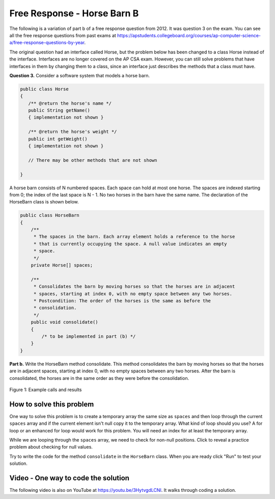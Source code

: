 .. qnum::
   :prefix: 4-26-
   :start: 1

Free Response - Horse Barn B
-------------------------------

.. index::
    single: horse barn
    single: free response

The following is a variation of part b of a free response question from 2012.  It was question 3 on the exam.  You can see all the free response questions from past exams at https://apstudents.collegeboard.org/courses/ap-computer-science-a/free-response-questions-by-year.

The original question had an interface called Horse, but the problem below has been changed to a class Horse instead of the interface. Interfaces are no longer covered on the AP CSA exam. However, you can still solve problems that have interfaces in them by changing them to a class, since an interface just describes the methods that a class must have.

**Question 3.**  Consider a software system that models a horse barn.


.. code-block:: java

   public class Horse
   {
      /** @return the horse's name */
      public String getName()
      { implementation not shown }

      /** @return the horse's weight */
      public int getWeight()
      { implementation not shown }

      // There may be other methods that are not shown

   }


A horse barn consists of N numbered spaces. Each space can hold at most one horse. The spaces are indexed starting from 0; the index of the last space is N - 1. No two horses in the barn have the same name. The declaration of the HorseBarn class is shown below.



.. code-block:: java

   public class HorseBarn
   {
       /**
        * The spaces in the barn. Each array element holds a reference to the horse
        * that is currently occupying the space. A null value indicates an empty
        * space.
        */
       private Horse[] spaces;

       /**
        * Consolidates the barn by moving horses so that the horses are in adjacent
        * spaces, starting at index 0, with no empty space between any two horses.
        * Postcondition: The order of the horses is the same as before the
        * consolidation.
        */
       public void consolidate()
       {
           /* to be implemented in part (b) */
       }
   }

**Part b.**  Write the HorseBarn method consolidate. This method consolidates the barn by moving horses so that the horses are in adjacent spaces, starting at index 0, with no empty spaces between any two horses. After the barn is consolidated, the horses are in the same order as they were before the consolidation.

.. figure:: Figures/horseBarnB.png
    :width: 700px
    :align: center
    :figclass: align-center

    Figure 1: Example calls and results

How to solve this problem
===========================

One way to solve this problem is to create a temporary array the same size as ``spaces`` and then loop through the current ``spaces`` array and if the current element isn't null copy it to the temporary array. What kind of loop should you use? A for loop or an enhanced for loop would work for this problem. You will need an index for at least the temporary array.

.. (teachers complained that you could use either because you need a 2nd index anyway) .. mchoice:: frhbb_1
   :answer_a: for
   :answer_b: for each
   :answer_c: while
   :correct: a
   :feedback_a: Use a for loop when you know how many times a loop needs to execute and need the index.
   :feedback_b: Although you could use a for each loop, a for loop a may be the better choice because you need to use the index. Use a for each loop if you want to loop through all the elements in a collection and don't need an index.
   :feedback_c: Although you could use a for each loop, a for loop a may be the better choice because you need to use the index. Use a while loop when you don't know how many times a loop needs to execute.

   Which loop is a good one to use to solve this problem?

While we are looping through the ``spaces`` array, we need to check for non-null positions. Click to reveal a practice problem about checking for null values.

.. reveal:: frhbb_r2
   :showtitle: Reveal Problem
   :hidetitle: Hide Problem
   :optional:

   .. mchoice:: frhbb_2
        :answer_a: if (spaces.get(index) != null)
        :answer_b: if (!spaces[index].null())
        :answer_c: if (spaces[index] != null)
        :correct: c
        :feedback_a: This is the syntax for checking an element within an ArrayList.
        :feedback_b: Is null() a standard Java method? Comparing an object with a null value is simpler.
        :feedback_c: "!=" is the best way to compare an element with a null value.

        How do we check if the space at the current index isn't null?

Try to write the code for the method ``consolidate`` in the ``HorseBarn`` class. When you are ready click "Run" to test your solution.

.. activecode:: lcfrhbb1
   :language: java
   :autograde: unittest

   Try to write the code for the method ``consolidate`` in the ``HorseBarn`` class. When you are ready click "Run" to test your solution.
   ~~~~
   class Horse
   {
       private String name;
       private int weight;

       public Horse(String theName, int theWeight)
       {
           this.name = theName;
           this.weight = theWeight;
       }

       public String getName()
       {
           return this.name;
       }

       public int getWeight()
       {
           return this.weight;
       }

       public String toString()
       {
           return "name: " + this.name + " weight: " + this.weight;
       }
   }

   public class HorseBarn
   {
       private Horse[] spaces;

       /**
        * Constructor that takes the number of stalls
        *
        * @param numStalls - the number of stalls in the barn
        */
       public HorseBarn(int numStalls)
       {
           spaces = new Horse[numStalls];
       }

       /**
        * Consolidates the barn by moving horses so that the horses are in adjacent
        * spaces, starting at index 0, with no empty space between any two horses.
        * Postcondition: The order of the horses is the same as before the
        * consolidation.
        */
       public void consolidate() {}

       public String toString()
       {
           String result = "";
           Horse h = null;
           for (int i = 0; i < spaces.length; i++)
           {
               h = spaces[i];
               result = result + "space " + i + " has ";
               if (h == null)
               {
                   result = result + " null \n";
               }
               else 
               {
                   result = result + h.toString() + "\n";
               }
           }
           return result;
       }

       public static void main(String[] args)
       {
           HorseBarn barn = new HorseBarn(7);
           barn.spaces[0] = new Horse("Trigger", 1340);
           barn.spaces[2] = new Horse("Silver", 1210);
           barn.spaces[5] = new Horse("Patches", 1350);
           barn.spaces[6] = new Horse("Duke", 1410);
           System.out.println("before consolidate");
           System.out.println(barn);
           barn.consolidate();
           System.out.println("after consolidate");
           System.out.println(barn);
       }
   }

   ====
   import static org.junit.Assert.*;

   import org.junit.*;

   import java.io.*;
   import java.lang.reflect.Field;

   public class RunestoneTests extends CodeTestHelper
   {
       @Test
       public void testMain() throws IOException
       {
           String output = getMethodOutput("main");
           String expect =
                   "space 0 has name: Trigger weight: 1340\n"
                       + "space 1 has name: Silver weight: 1210\n"
                       + "space 2 has name: Patches weight: 1350\n"
                       + "space 3 has name: Duke weight: 1410\n"
                       + "space 4 has  null \n"
                       + "space 5 has  null \n"
                       + "space 6 has  null";

           boolean passed = removeSpaces(output).contains(removeSpaces(expect));
           getResults(expect, output, "Expected output from main", passed);
           assertTrue(passed);
       }

       @Test
       public void test1()
       {
           HorseBarn barn = new HorseBarn(7);

           try
           {
               Field barnField = HorseBarn.class.getDeclaredField("spaces");
               barnField.setAccessible(true);

               Horse[] spaces = (Horse[]) barnField.get(barn);

               spaces[1] = new Horse("Trigger", 1340);
               spaces[3] = new Horse("Silver", 1210);
               spaces[5] = new Horse("Lady", 1575);

               String expect =
                       "space 0 has name: Trigger weight: 1340\n"
                           + "space 1 has name: Silver weight: 1210\n"
                           + "space 2 has name: Lady weight: 1575\n"
                           + "space 3 has  null \n"
                           + "space 4 has  null \n"
                           + "space 5 has  null \n"
                           + "space 6 has  null";
               barn.consolidate();
               String actual = barn.toString();

               boolean passed = removeSpaces(actual).contains(removeSpaces(expect));

               String msg =
                       "Checking consolidate() with [null, \"Trigger\", null, \"Silver\", null,"
                           + " \"Lady\", null, null]";

               getResults(expect, actual, msg, passed);
               assertTrue(passed);

           }
           catch (Exception e)
           {
               getResults("", "", "There was a error with the testing code.", false);
               fail();
           }
       }
   }

Video - One way to code the solution
=====================================

.. the video is 2012Q3B.mov

The following video is also on YouTube at https://youtu.be/3HytvgdLCNI.  It walks through coding a solution.

.. youtube:: 3HytvgdLCNI
    :width: 800
    :align: center


